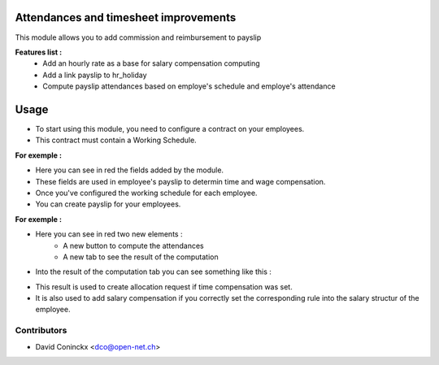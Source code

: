 .. image:: https://img.shields.io/badge/licence-AGPL--3-blue.svg
    :alt: License: AGPL-3

Attendances and timesheet improvements
======================================

This module allows you to add commission and reimbursement to payslip

**Features list :**
    * Add an hourly rate as a base for salary compensation computing
    * Add a link payslip to hr_holiday
    * Compute payslip attendances based on employe's schedule and employe's attendance

Usage
=====
- To start using this module, you need to configure a contract on your employees.
- This contract must contain a Working Schedule.

**For exemple :**
    .. image:: http://s23.postimg.org/hkzqbz83f/Screen_Shot_04_13_16_at_02_38_PM.png

- Here you can see in red the fields added by the module.
- These fields are used in employee's payslip to determin time and wage compensation.
- Once you've configured the working schedule for each employee.
- You can create payslip for your employees.

**For exemple :**
    .. image:: http://s23.postimg.org/cghcwp5mj/Screen_Shot_04_13_16_at_02_58_PM.png

- Here you can see in red two new elements : 
    - A new button to compute the attendances
    - A new tab to see the result of the computation
- Into the result of the computation tab you can see something like this :

.. image:: http://s28.postimg.org/bittrg17h/Screen_Shot_04_13_16_at_03_05_PM.png

- This result is used to create allocation request if time compensation was set.
- It is also used to add salary compensation if you correctly set the corresponding rule into the salary structur of the employee.


Contributors
------------

* David Coninckx <dco@open-net.ch>

